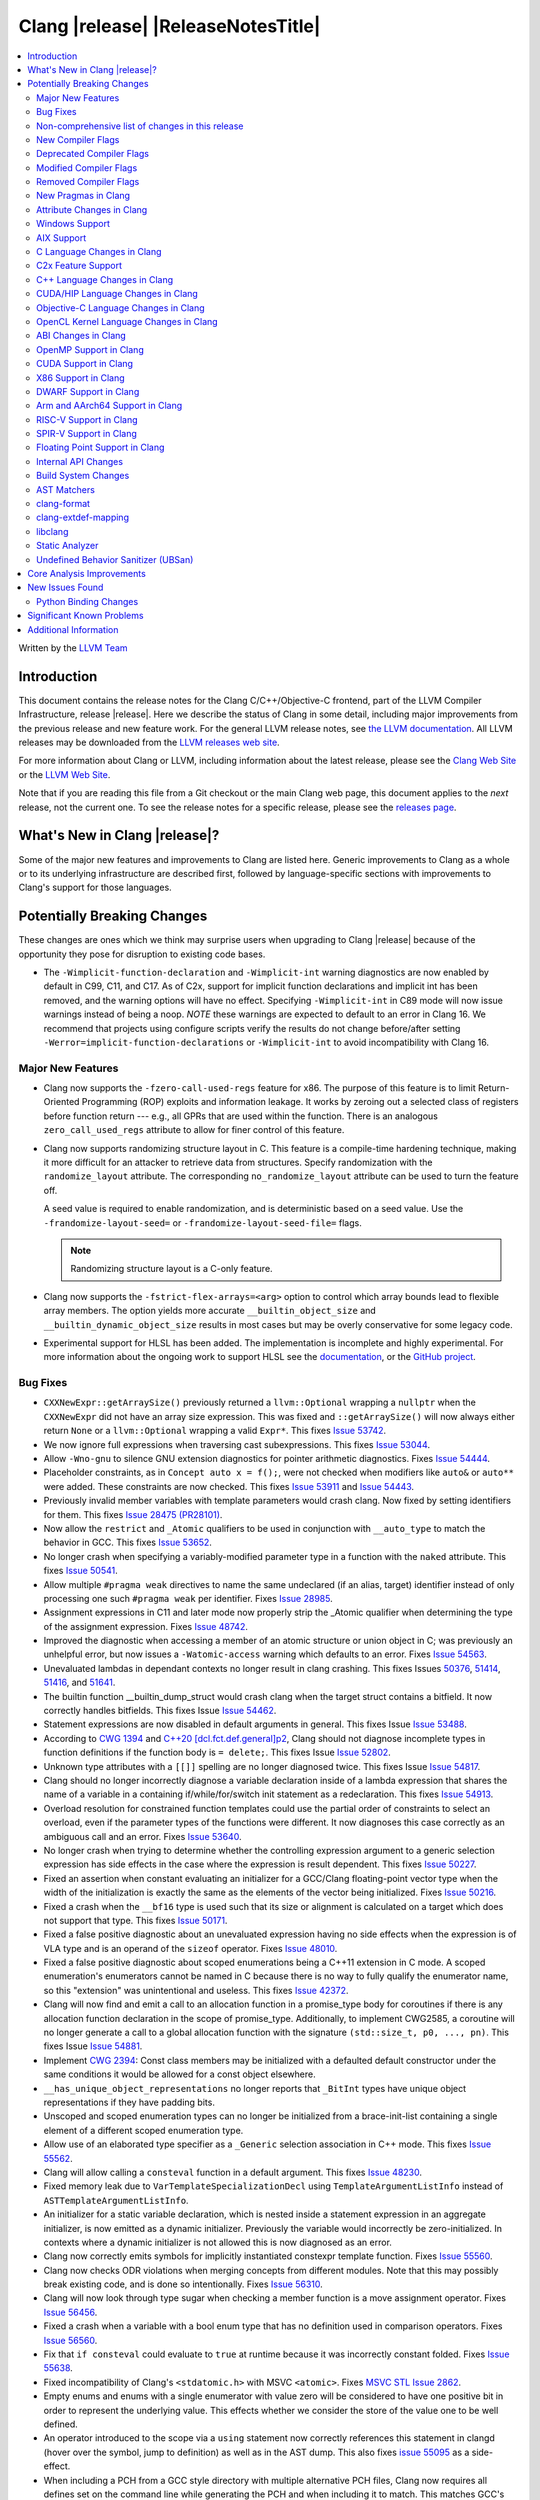 ===========================================
Clang |release| |ReleaseNotesTitle|
===========================================

.. contents::
   :local:
   :depth: 2

Written by the `LLVM Team <https://llvm.org/>`_

Introduction
============

This document contains the release notes for the Clang C/C++/Objective-C
frontend, part of the LLVM Compiler Infrastructure, release |release|. Here we
describe the status of Clang in some detail, including major
improvements from the previous release and new feature work. For the
general LLVM release notes, see `the LLVM
documentation <https://llvm.org/docs/ReleaseNotes.html>`_. All LLVM
releases may be downloaded from the `LLVM releases web
site <https://llvm.org/releases/>`_.

For more information about Clang or LLVM, including information about the
latest release, please see the `Clang Web Site <https://clang.llvm.org>`_ or the
`LLVM Web Site <https://llvm.org>`_.

Note that if you are reading this file from a Git checkout or the
main Clang web page, this document applies to the *next* release, not
the current one. To see the release notes for a specific release, please
see the `releases page <https://llvm.org/releases/>`_.

What's New in Clang |release|?
==============================

Some of the major new features and improvements to Clang are listed
here. Generic improvements to Clang as a whole or to its underlying
infrastructure are described first, followed by language-specific
sections with improvements to Clang's support for those languages.

Potentially Breaking Changes
============================
These changes are ones which we think may surprise users when upgrading to
Clang |release| because of the opportunity they pose for disruption to existing
code bases.

- The ``-Wimplicit-function-declaration`` and ``-Wimplicit-int`` warning
  diagnostics are now enabled by default in C99, C11, and C17. As of C2x,
  support for implicit function declarations and implicit int has been removed,
  and the warning options will have no effect. Specifying ``-Wimplicit-int`` in
  C89 mode will now issue warnings instead of being a noop.
  *NOTE* these warnings are expected to default to an error in Clang 16. We
  recommend that projects using configure scripts verify the results do not
  change before/after setting ``-Werror=implicit-function-declarations`` or
  ``-Wimplicit-int`` to avoid incompatibility with Clang 16.

Major New Features
------------------

- Clang now supports the ``-fzero-call-used-regs`` feature for x86. The purpose
  of this feature is to limit Return-Oriented Programming (ROP) exploits and
  information leakage. It works by zeroing out a selected class of registers
  before function return --- e.g., all GPRs that are used within the function.
  There is an analogous ``zero_call_used_regs`` attribute to allow for finer
  control of this feature.

- Clang now supports randomizing structure layout in C. This feature is a
  compile-time hardening technique, making it more difficult for an attacker to
  retrieve data from structures. Specify randomization with the
  ``randomize_layout`` attribute. The corresponding ``no_randomize_layout``
  attribute can be used to turn the feature off.

  A seed value is required to enable randomization, and is deterministic based
  on a seed value. Use the ``-frandomize-layout-seed=`` or
  ``-frandomize-layout-seed-file=`` flags.

  .. note::

      Randomizing structure layout is a C-only feature.

- Clang now supports the ``-fstrict-flex-arrays=<arg>`` option to control which
  array bounds lead to flexible array members. The option yields more accurate
  ``__builtin_object_size`` and ``__builtin_dynamic_object_size`` results in
  most cases but may be overly conservative for some legacy code.
- Experimental support for HLSL has been added. The implementation is
  incomplete and highly experimental. For more information about the ongoing
  work to support HLSL see the `documentation
  <https://clang.llvm.org/docs/HLSLSupport.html>`_, or the `GitHub project
  <https://github.com/orgs/llvm/projects/4>`_.

Bug Fixes
---------
- ``CXXNewExpr::getArraySize()`` previously returned a ``llvm::Optional``
  wrapping a ``nullptr`` when the ``CXXNewExpr`` did not have an array
  size expression. This was fixed and ``::getArraySize()`` will now always
  either return ``None`` or a ``llvm::Optional`` wrapping a valid ``Expr*``.
  This fixes `Issue 53742 <https://github.com/llvm/llvm-project/issues/53742>`_.
- We now ignore full expressions when traversing cast subexpressions. This
  fixes `Issue 53044 <https://github.com/llvm/llvm-project/issues/53044>`_.
- Allow ``-Wno-gnu`` to silence GNU extension diagnostics for pointer
  arithmetic diagnostics. Fixes `Issue 54444
  <https://github.com/llvm/llvm-project/issues/54444>`_.
- Placeholder constraints, as in ``Concept auto x = f();``, were not checked
  when modifiers like ``auto&`` or ``auto**`` were added. These constraints are
  now checked.
  This fixes  `Issue 53911 <https://github.com/llvm/llvm-project/issues/53911>`_
  and  `Issue 54443 <https://github.com/llvm/llvm-project/issues/54443>`_.
- Previously invalid member variables with template parameters would crash clang.
  Now fixed by setting identifiers for them.
  This fixes `Issue 28475 (PR28101) <https://github.com/llvm/llvm-project/issues/28475>`_.
- Now allow the ``restrict`` and ``_Atomic`` qualifiers to be used in
  conjunction with ``__auto_type`` to match the behavior in GCC. This fixes
  `Issue 53652 <https://github.com/llvm/llvm-project/issues/53652>`_.
- No longer crash when specifying a variably-modified parameter type in a
  function with the ``naked`` attribute. This fixes
  `Issue 50541 <https://github.com/llvm/llvm-project/issues/50541>`_.
- Allow multiple ``#pragma weak`` directives to name the same undeclared (if an
  alias, target) identifier instead of only processing one such ``#pragma weak``
  per identifier.
  Fixes `Issue 28985 <https://github.com/llvm/llvm-project/issues/28985>`_.
- Assignment expressions in C11 and later mode now properly strip the _Atomic
  qualifier when determining the type of the assignment expression. Fixes
  `Issue 48742 <https://github.com/llvm/llvm-project/issues/48742>`_.
- Improved the diagnostic when accessing a member of an atomic structure or
  union object in C; was previously an unhelpful error, but now issues a
  ``-Watomic-access`` warning which defaults to an error. Fixes
  `Issue 54563 <https://github.com/llvm/llvm-project/issues/54563>`_.
- Unevaluated lambdas in dependant contexts no longer result in clang crashing.
  This fixes Issues `50376 <https://github.com/llvm/llvm-project/issues/50376>`_,
  `51414 <https://github.com/llvm/llvm-project/issues/51414>`_,
  `51416 <https://github.com/llvm/llvm-project/issues/51416>`_,
  and `51641 <https://github.com/llvm/llvm-project/issues/51641>`_.
- The builtin function __builtin_dump_struct would crash clang when the target
  struct contains a bitfield. It now correctly handles bitfields.
  This fixes Issue `Issue 54462 <https://github.com/llvm/llvm-project/issues/54462>`_.
- Statement expressions are now disabled in default arguments in general.
  This fixes Issue `Issue 53488 <https://github.com/llvm/llvm-project/issues/53488>`_.
- According to `CWG 1394 <https://wg21.link/cwg1394>`_ and
  `C++20 [dcl.fct.def.general]p2 <https://timsong-cpp.github.io/cppwp/n4868/dcl.fct.def#general-2.sentence-3>`_,
  Clang should not diagnose incomplete types in function definitions if the function body is ``= delete;``.
  This fixes Issue `Issue 52802 <https://github.com/llvm/llvm-project/issues/52802>`_.
- Unknown type attributes with a ``[[]]`` spelling are no longer diagnosed twice.
  This fixes Issue `Issue 54817 <https://github.com/llvm/llvm-project/issues/54817>`_.
- Clang should no longer incorrectly diagnose a variable declaration inside of
  a lambda expression that shares the name of a variable in a containing
  if/while/for/switch init statement as a redeclaration.
  This fixes `Issue 54913 <https://github.com/llvm/llvm-project/issues/54913>`_.
- Overload resolution for constrained function templates could use the partial
  order of constraints to select an overload, even if the parameter types of
  the functions were different. It now diagnoses this case correctly as an
  ambiguous call and an error. Fixes
  `Issue 53640 <https://github.com/llvm/llvm-project/issues/53640>`_.
- No longer crash when trying to determine whether the controlling expression
  argument to a generic selection expression has side effects in the case where
  the expression is result dependent. This fixes
  `Issue 50227 <https://github.com/llvm/llvm-project/issues/50227>`_.
- Fixed an assertion when constant evaluating an initializer for a GCC/Clang
  floating-point vector type when the width of the initialization is exactly
  the same as the elements of the vector being initialized.
  Fixes `Issue 50216 <https://github.com/llvm/llvm-project/issues/50216>`_.
- Fixed a crash when the ``__bf16`` type is used such that its size or
  alignment is calculated on a target which does not support that type. This
  fixes `Issue 50171 <https://github.com/llvm/llvm-project/issues/50171>`_.
- Fixed a false positive diagnostic about an unevaluated expression having no
  side effects when the expression is of VLA type and is an operand of the
  ``sizeof`` operator. Fixes `Issue 48010 <https://github.com/llvm/llvm-project/issues/48010>`_.
- Fixed a false positive diagnostic about scoped enumerations being a C++11
  extension in C mode. A scoped enumeration's enumerators cannot be named in C
  because there is no way to fully qualify the enumerator name, so this
  "extension" was unintentional and useless. This fixes
  `Issue 42372 <https://github.com/llvm/llvm-project/issues/42372>`_.
- Clang will now find and emit a call to an allocation function in a
  promise_type body for coroutines if there is any allocation function
  declaration in the scope of promise_type. Additionally, to implement CWG2585,
  a coroutine will no longer generate a call to a global allocation function
  with the signature ``(std::size_t, p0, ..., pn)``.
  This fixes Issue `Issue 54881 <https://github.com/llvm/llvm-project/issues/54881>`_.
- Implement `CWG 2394 <https://wg21.link/cwg2394>`_: Const class members
  may be initialized with a defaulted default constructor under the same
  conditions it would be allowed for a const object elsewhere.
- ``__has_unique_object_representations`` no longer reports that ``_BitInt`` types
  have unique object representations if they have padding bits.
- Unscoped and scoped enumeration types can no longer be initialized from a
  brace-init-list containing a single element of a different scoped enumeration
  type.
- Allow use of an elaborated type specifier as a ``_Generic`` selection
  association in C++ mode. This fixes
  `Issue 55562 <https://github.com/llvm/llvm-project/issues/55562>`_.
- Clang will allow calling a ``consteval`` function in a default argument. This
  fixes `Issue 48230 <https://github.com/llvm/llvm-project/issues/48230>`_.
- Fixed memory leak due to ``VarTemplateSpecializationDecl`` using
  ``TemplateArgumentListInfo`` instead of ``ASTTemplateArgumentListInfo``.
- An initializer for a static variable declaration, which is nested
  inside a statement expression in an aggregate initializer, is now
  emitted as a dynamic initializer. Previously the variable would
  incorrectly be zero-initialized. In contexts where a dynamic
  initializer is not allowed this is now diagnosed as an error.
- Clang now correctly emits symbols for implicitly instantiated constexpr
  template function. Fixes `Issue 55560 <https://github.com/llvm/llvm-project/issues/55560>`_.
- Clang now checks ODR violations when merging concepts from different modules.
  Note that this may possibly break existing code, and is done so intentionally.
  Fixes `Issue 56310 <https://github.com/llvm/llvm-project/issues/56310>`_.
- Clang will now look through type sugar when checking a member function is a
  move assignment operator. Fixes `Issue 56456 <https://github.com/llvm/llvm-project/issues/56456>`_.
- Fixed a crash when a variable with a bool enum type that has no definition
  used in comparison operators. Fixes `Issue 56560 <https://github.com/llvm/llvm-project/issues/56560>`_.
- Fix that ``if consteval`` could evaluate to ``true`` at runtime because it was incorrectly
  constant folded. Fixes `Issue 55638 <https://github.com/llvm/llvm-project/issues/55638>`_.
- Fixed incompatibility of Clang's ``<stdatomic.h>`` with MSVC ``<atomic>``.
  Fixes `MSVC STL Issue 2862 <https://github.com/microsoft/STL/issues/2862>`_.
- Empty enums and enums with a single enumerator with value zero will be
  considered to have one positive bit in order to represent the underlying
  value. This effects whether we consider the store of the value one to be well
  defined.
- An operator introduced to the scope via a ``using`` statement now correctly references this
  statement in clangd (hover over the symbol, jump to definition) as well as in the AST dump.
  This also fixes `issue 55095 <https://github.com/llvm/llvm-project/issues/#55095>`_ as a
  side-effect.
- When including a PCH from a GCC style directory with multiple alternative PCH
  files, Clang now requires all defines set on the command line while generating
  the PCH and when including it to match. This matches GCC's behaviour.
  Previously Clang would tolerate defines to be set when creating the PCH but
  missing when used, or vice versa. This makes sure that Clang picks the
  correct one, where it previously would consider multiple ones as potentially
  acceptable (and erroneously use whichever one is tried first).
- Fix a crash when generating code coverage information for an
  ``if consteval`` statement. This fixes
  `Issue 57377 <https://github.com/llvm/llvm-project/issues/57377>`_.

Improvements to Clang's diagnostics
^^^^^^^^^^^^^^^^^^^^^^^^^^^^^^^^^^^
- ``-Wliteral-range`` will warn on floating-point equality comparisons with
  constants that are not representable in a casted value. For example,
  ``(float) f == 0.1`` is always false.
- ``-Winline-namespace-reopened-noninline`` now takes into account that the
  ``inline`` keyword must appear on the original but not necessarily all
  extension definitions of an inline namespace and therefore points its note
  at the original definition. This fixes `Issue 50794 (PR51452)
  <https://github.com/llvm/llvm-project/issues/50794>`_.
- ``-Wunused-but-set-variable`` now also warns if the variable is only used
  by unary operators.
- ``-Wunused-variable`` no longer warn for references extending the lifetime
  of temporaries with side effects. This fixes `Issue 54489
  <https://github.com/llvm/llvm-project/issues/54489>`_.
- Modified the behavior of ``-Wstrict-prototypes`` and added a new, related
  diagnostic ``-Wdeprecated-non-prototype``. The strict prototypes warning will
  now only diagnose deprecated declarations and definitions of functions
  without a prototype where the behavior in C2x will remain correct. This
  diagnostic remains off by default but is now enabled via ``-pedantic`` due to
  it being a deprecation warning. ``-Wstrict-prototypes`` has no effect in C2x
  or when ``-fno-knr-functions`` is enabled. ``-Wdeprecated-non-prototype``
  will diagnose cases where the deprecated declarations or definitions of a
  function without a prototype will change behavior in C2x. Additionally, it
  will diagnose calls which pass arguments to a function without a prototype.
  This warning is enabled only when the ``-Wdeprecated-non-prototype`` option
  is enabled at the function declaration site, which allows a developer to
  disable the diagnostic for all callers at the point of declaration. This
  diagnostic is grouped under the ``-Wstrict-prototypes`` warning group, but is
  enabled by default. ``-Wdeprecated-non-prototype`` has no effect in C2x or
  when ``-fno-knr-functions`` is enabled.
- Clang now appropriately issues an error in C when a definition of a function
  without a prototype and with no arguments is an invalid redeclaration of a
  function with a prototype. e.g., ``void f(int); void f() {}`` is now properly
  diagnosed.
- No longer issue a "declaration specifiers missing, defaulting to int"
  diagnostic in C89 mode because it is not an extension in C89, it was valid
  code. The diagnostic has been removed entirely as it did not have a
  diagnostic group to disable it, but it can be covered wholly by
  ``-Wimplicit-int``.
- ``-Wmisexpect`` warns when the branch weights collected during profiling
  conflict with those added by ``llvm.expect``.
- ``-Wthread-safety-analysis`` now considers overloaded compound assignment and
  increment/decrement operators as writing to their first argument, thus
  requiring an exclusive lock if the argument is guarded.
- ``-Wenum-conversion`` now warns on converting a signed enum of one type to an
  unsigned enum of a different type (or vice versa) rather than
  ``-Wsign-conversion``.
- Added the ``-Wunreachable-code-generic-assoc`` diagnostic flag (grouped under
  the ``-Wunreachable-code`` flag) which is enabled by default and warns the
  user about ``_Generic`` selection associations which are unreachable because
  the type specified is an array type or a qualified type.
- Added the ``-Wgnu-line-marker`` diagnostic flag (grouped under the ``-Wgnu``
  flag) which is a portability warning about use of GNU linemarker preprocessor
  directives. Fixes `Issue 55067 <https://github.com/llvm/llvm-project/issues/55067>`_.
- Using ``#warning``, ``#elifdef`` and ``#elifndef`` that are incompatible with C/C++
  standards before C2x/C++2b are now warned via ``-pedantic``. Additionally,
  on such language mode, ``-Wpre-c2x-compat`` and ``-Wpre-c++2b-compat``
  diagnostic flags report a compatibility issue.
  Fixes `Issue 55306 <https://github.com/llvm/llvm-project/issues/55306>`_.
- Clang now checks for stack resource exhaustion when recursively parsing
  declarators in order to give a diagnostic before we run out of stack space.
  This fixes `Issue 51642 <https://github.com/llvm/llvm-project/issues/51642>`_.
- Unknown preprocessor directives in a skipped conditional block are now given
  a typo correction suggestion if the given directive is sufficiently similar
  to another preprocessor conditional directive. For example, if ``#esle``
  appears in a skipped block, we will warn about the unknown directive and
  suggest ``#else`` as an alternative. ``#elifdef`` and ``#elifndef`` are only
  suggested when in C2x or C++2b mode. Fixes
  `Issue 51598 <https://github.com/llvm/llvm-project/issues/51598>`_.
- The ``-Wdeprecated`` diagnostic will now warn on out-of-line ``constexpr``
  declarations downgraded to definitions in C++1z, in addition to the
  existing warning on out-of-line ``const`` declarations.
- ``-Wshift-overflow`` will not warn for signed left shifts in C++20 mode
  (and newer), as it will always wrap and never overflow. This fixes
  `Issue 52873 <https://github.com/llvm/llvm-project/issues/52873>`_.
- When using class templates without arguments, clang now tells developers
  that template arguments are missing in certain contexts.
  This fixes `Issue 55962 <https://github.com/llvm/llvm-project/issues/55962>`_.
- Printable Unicode characters within ``static_assert`` messages are no longer
  escaped.
- The ``-Winfinite-recursion`` diagnostic no longer warns about
  unevaluated operands of a ``typeid`` expression, as they are now
  modeled correctly in the CFG. This fixes
  `Issue 21668 <https://github.com/llvm/llvm-project/issues/21668>`_.
- ``-Wself-assign``, ``-Wself-assign-overloaded`` and ``-Wself-move`` will
  suggest a fix if the decl being assigned is a parameter that shadows a data
  member of the contained class.
- Added ``-Winvalid-utf8`` which diagnoses invalid UTF-8 code unit sequences in
  comments.
- The ``-Wint-conversion`` warning diagnostic for implicit int <-> pointer
  conversions now defaults to an error in all C language modes. It may be
  downgraded to a warning with ``-Wno-error=int-conversion``, or disabled
  entirely with ``-Wno-int-conversion``.
- Deprecated lax vector conversions for Altivec vectors.
  The default behaviour with respect to these conversions
  will switch to disable them in an upcoming release.
- On AIX, only emit XL compatibility warning when 16 byte aligned structs are
  pass-by-value function arguments.


Non-comprehensive list of changes in this release
-------------------------------------------------

- Improve ``__builtin_dump_struct``:

  - Support bitfields in struct and union.
  - Improve the dump format, dump both bitwidth (if its a bitfield) and field
    value.
  - Remove anonymous tag locations and flatten anonymous struct members.
  - Beautify dump format, add indent for struct members.
  - Support passing additional arguments to the formatting function, allowing
    use with ``fprintf`` and similar formatting functions.
  - Support use within constant evaluation in C++, if a ``constexpr``
    formatting function is provided.
  - Support formatting of base classes in C++.
  - Support calling a formatting function template in C++, which can provide
    custom formatting for non-aggregate types.

- Previously disabled sanitizer options now enabled by default:

  - ``ASAN_OPTIONS=detect_stack_use_after_return=1`` (only on Linux).
  - ``MSAN_OPTIONS=poison_in_dtor=1``.

- Some type-trait builtins, such as ``__has_trivial_assign``, have been documented
  as deprecated for a while because their semantics don't mix well with post-C++11 type-traits.
  Clang now emits deprecation warnings for them under the flag ``-Wdeprecated-builtins``.

New Compiler Flags
------------------
- Added the ``-fno-knr-functions`` flag to allow users to opt into the C2x
  behavior where a function with an empty parameter list is treated as though
  the parameter list were ``void``. There is no ``-fknr-functions`` or
  ``-fno-no-knr-functions`` flag; this feature cannot be disabled in language
  modes where it is required, such as C++ or C2x.
- A new ARM pass to workaround Cortex-A57 Erratum 1742098 and Cortex-A72 Erratum
  1655431 can be enabled using ``-mfix-cortex-a57-aes-1742098`` or
  ``-mfix-cortex-a72-aes-1655431``. The pass is enabled when using either of
  these cpus with ``-mcpu=`` and can be disabled using
  ``-mno-fix-cortex-a57-aes-1742098`` or ``-mno-fix-cortex-a72-aes-1655431``.
- Added the ``-fexperimental-max-bitint-width=`` option to increase the maximum
  allowed bit width of ``_BitInt`` types beyond the default of 128 bits. Some
  operations, such as division or float-to-integer conversion, on ``_BitInt``
  types with more than 128 bits currently crash clang. This option will be
  removed in the future once clang supports all such operations.
- Added the ``-print-diagnostic-options`` option, which prints a list of
  warnings the compiler supports.
- Added the ``-Warray-parameter`` warning. It diagnoses differences between
  array parameters between function redeclarations (arrays of different extents,
  etc). This flag is related to the same flag in GCC, but is different in that
  it does not accept an explicitly- specified warning level and use of this flag
  has no effect on ``-Warray-bounds``.

Deprecated Compiler Flags
-------------------------

Modified Compiler Flags
-----------------------

Removed Compiler Flags
-------------------------
- Removed the ``-fno-concept-satisfaction-caching`` flag. The flag was added
  at the time when the draft of C++20 standard did not permit caching of
  atomic constraints. The final standard permits such caching, see
  `WG21 P2104R0 <http://wg21.link/p2104r0>`_.

New Pragmas in Clang
--------------------
- Added support for MSVC's ``#pragma function``, which tells the compiler to
  generate calls to functions listed in the pragma instead of using the
  builtins.
- Added support for MSVC's ``#pragma alloc_text``. The pragma names the code
  section functions are placed in. The pragma only applies to functions with
  C linkage.
- Added support for an empty optimization list for MSVC's ``#pragma optimize``.
  The pragma takes a list of optimizations to turn on or off which applies to
  all functions following the pragma. At the moment, only an empty list is
  supported.

- ...

Attribute Changes in Clang
--------------------------

- Added support for parameter pack expansion in ``clang::annotate``.

- The ``overloadable`` attribute can now be written in all of the syntactic
  locations a declaration attribute may appear.
  This fixes `Issue 53805 <https://github.com/llvm/llvm-project/issues/53805>`_.

- Improved namespace attributes handling:

  - Handle GNU attributes before a namespace identifier and subsequent
    attributes of different kinds.
  - Emit error on GNU attributes for a nested namespace definition.

- Statement attributes ``[[clang::noinline]]`` and  ``[[clang::always_inline]]``
  can be used to control inlining decisions at callsites.

- ``#pragma clang attribute push`` now supports multiple attributes within a single directive.

- The ``__declspec(naked)`` attribute can no longer be written on a member
  function in Microsoft compatibility mode, matching the behavior of cl.exe.

- Attribute ``no_builtin`` should now affect the generated code. It now disables
  builtins (corresponding to the specific names listed in the attribute) in the
  body of the function the attribute is on.

- When the ``weak`` attribute is applied to a const qualified variable clang no longer
  tells the backend it is allowed to optimize based on initializer value.

- Added the ``clang::annotate_type`` attribute, which can be used to add
  annotations to types (see documentation for details).

- Added half float to types that can be represented by ``__attribute__((mode(XX)))``.

- The ``format`` attribute can now be applied to non-variadic functions. The
  format string must correctly format the fixed parameter types of the function.
  Using the attribute this way emits a GCC compatibility diagnostic.

- Support was added for ``__attribute__((function_return("thunk-extern")))``
  to X86 to replace ``ret`` instructions with ``jmp __x86_return_thunk``. The
  corresponding attribute to disable this,
  ``__attribute__((function_return("keep")))`` was added. This is intended to
  be used by the Linux kernel to mitigate RETBLEED.

- Ignore the ``__preferred_name__`` attribute when writing for C++20 module interfaces.
  This is a short-term workaround intentionally since clang doesn't take care of the
  serialization and deserialization of ``__preferred_name__``.  See
  https://github.com/llvm/llvm-project/issues/56490 for example.

Windows Support
---------------

- Add support for MSVC-compatible ``/JMC``/``/JMC-`` flag in clang-cl (supports
  X86/X64/ARM/ARM64). ``/JMC`` could only be used when ``/Zi`` or ``/Z7`` is
  turned on. With this addition, clang-cl can be used in Visual Studio for the
  JustMyCode feature. Note, you may need to manually add ``/JMC`` as additional
  compile options in the Visual Studio since it currently assumes clang-cl does not support ``/JMC``.

- Implemented generation of SEH unwind information on ARM. (C++ exception
  handling in MSVC mode is still unimplemented though.)

- Switched MinGW mode on ARM to use SEH instead of DWARF for unwind information.

AIX Support
-----------

- The driver no longer adds ``-mignore-xcoff-visibility`` by default for AIX
  targets when no other visibility command-line options are in effect, as
  ignoring hidden visibility can silently have undesirable side effects (e.g
  when libraries depend on visibility to hide non-ABI facing entities). The
  ``-mignore-xcoff-visibility`` option can be manually specified on the
  command-line to recover the previous behavior if desired.

- Improved code generation for ARM, by assuming less strict alignment
  requirements for instructions (just like other OSes do).

- Fixed using the ``-m32`` flag in x86_64 MinGW setups, by e.g. making ``-m32``
  pick i686 instead of i386, if there is no i386 sysroot, but only one for
  i686.

- Fixed passing the ``--no-demangle`` option through to the linker for MinGW
  targets.

C Language Changes in Clang
---------------------------

C2x Feature Support
-------------------

- Implemented `WG14 N2674 The noreturn attribute <http://www.open-std.org/jtc1/sc22/wg14/www/docs/n2764.pdf>`_.
- Implemented `WG14 N2935 Make false and true first-class language features <http://www.open-std.org/jtc1/sc22/wg14/www/docs/n2935.pdf>`_.
- Implemented `WG14 N2763 Adding a fundamental type for N-bit integers <http://www.open-std.org/jtc1/sc22/wg14/www/docs/n2763.pdf>`_.
- Implemented `WG14 N2775 Literal suffixes for bit-precise integers <http://www.open-std.org/jtc1/sc22/wg14/www/docs/n2775.pdf>`_.
- Implemented the ``*_WIDTH`` macros to complete support for
  `WG14 N2412 Two's complement sign representation for C2x <https://www9.open-std.org/jtc1/sc22/wg14/www/docs/n2412.pdf>`_.
- Implemented `WG14 N2418 Adding the u8 character prefix <http://www.open-std.org/jtc1/sc22/wg14/www/docs/n2418.pdf>`_.
- Removed support for implicit function declarations. This was a C89 feature
  that was removed in C99, but cannot be supported in C2x because it requires
  support for functions without prototypes, which no longer exist in C2x.
- Implemented `WG14 N2841 No function declarators without prototypes <https://www9.open-std.org/jtc1/sc22/wg14/www/docs/n2841.htm>`_
  and `WG14 N2432 Remove support for function definitions with identifier lists <https://www9.open-std.org/jtc1/sc22/wg14/www/docs/n2432.pdf>`_.
- Implemented `WG14 N2836 Identifier Syntax using Unicode Standard Annex 31 <https://www.open-std.org/jtc1/sc22/wg14/www/docs/n2836.pdf>`_.

C++ Language Changes in Clang
-----------------------------

- Improved ``-O0`` code generation for calls to ``std::move``, ``std::forward``,
  ``std::move_if_noexcept``, ``std::addressof``, and ``std::as_const``. These
  are now treated as compiler builtins and implemented directly, rather than
  instantiating the definition from the standard library.
- Fixed mangling of nested dependent names such as ``T::a::b``, where ``T`` is a
  template parameter, to conform to the Itanium C++ ABI and be compatible with
  GCC. This breaks binary compatibility with code compiled with earlier versions
  of clang; use the ``-fclang-abi-compat=14`` option to get the old mangling.
- Preprocessor character literals with a ``u8`` prefix are now correctly treated as
  unsigned character literals. This fixes `Issue 54886 <https://github.com/llvm/llvm-project/issues/54886>`_.
- Stopped allowing constraints on non-template functions to be compliant with
  dcl.decl.general p4.
- Improved `copy elision` optimization. It's possible to apply `NRVO` for an object if at the moment when
  any return statement of this object is executed, the `return slot` won't be occupied by another object.


C++20 Feature Support
^^^^^^^^^^^^^^^^^^^^^
- Diagnose consteval and constexpr issues that happen at namespace scope. This
  partially addresses `Issue 51593 <https://github.com/llvm/llvm-project/issues/51593>`_.
- No longer attempt to evaluate a consteval UDL function call at runtime when
  it is called through a template instantiation. This fixes
  `Issue 54578 <https://github.com/llvm/llvm-project/issues/54578>`_.

- Implemented ``__builtin_source_location()``, which enables library support
  for ``std::source_location``.

- The mangling scheme for C++20 modules has incompatibly changed. The
  initial mangling was discovered not to be reversible, and the weak
  ownership design decision did not give the backwards compatibility
  that was hoped for. C++20 since added ``extern "C++"`` semantics
  that can be used for such compatibility. The demangler now demangles
  symbols with named module attachment.

- Enhanced the support for C++20 Modules, including: Partitions,
  Reachability, Header Unit and ``extern "C++"`` semantics.

- Implemented `P1103R3: Merging Modules <https://wg21.link/P1103R3>`_.
- Implemented `P1779R3: ABI isolation for member functions <https://wg21.link/P1779R3>`_.
- Implemented `P1874R1: Dynamic Initialization Order of Non-Local Variables in Modules <https://wg21.link/P1874R1>`_.
- Partially implemented `P1815R2: Translation-unit-local entities <https://wg21.link/P1815R2>`_.

- As per "Conditionally Trivial Special Member Functions" (P0848), it is
  now possible to overload destructors using concepts. Note that the rest
  of the paper about other special member functions is not yet implemented.
- Skip rebuilding lambda expressions in arguments of immediate invocations.
  This fixes `GH56183 <https://github.com/llvm/llvm-project/issues/56183>`_,
  `GH51695 <https://github.com/llvm/llvm-project/issues/51695>`_,
  `GH50455 <https://github.com/llvm/llvm-project/issues/50455>`_,
  `GH54872 <https://github.com/llvm/llvm-project/issues/54872>`_,
  `GH54587 <https://github.com/llvm/llvm-project/issues/54587>`_.

C++2b Feature Support
^^^^^^^^^^^^^^^^^^^^^

- Implemented `P2128R6: Multidimensional subscript operator <https://wg21.link/P2128R6>`_.
- Implemented `P0849R8: auto(x): decay-copy in the language <https://wg21.link/P0849R8>`_.
- Implemented `P2242R3: Non-literal variables (and labels and gotos) in constexpr functions	<https://wg21.link/P2242R3>`_.
- Implemented `LWG3659: Consider ATOMIC_FLAG_INIT undeprecation <https://wg21.link/LWG3659>`_.
- Implemented `P2290R3 Delimited escape sequences <https://wg21.link/P2290R3>`_.
  This feature is available as an extension in all C and C++ language modes.
- Implemented `P2071R2 Named universal character escapes <https://wg21.link/P2290R2>`_.
  This feature is available as an extension in all C and C++ language modes.
- Implemented `P2327R1 De-deprecating volatile compound operations <https://wg21.link/P2327R1>`_

CUDA/HIP Language Changes in Clang
----------------------------------

- Added ``__noinline__`` as a keyword to avoid diagnostics due to usage of
  ``__attribute__((__noinline__))`` in CUDA/HIP programs.

Objective-C Language Changes in Clang
-------------------------------------

OpenCL Kernel Language Changes in Clang
---------------------------------------

- Improved/fixed misc issues in the builtin function support and diagnostics.
- Improved diagnostics for unknown extension pragma, subgroup functions and
  implicit function prototype.
- Added ``-cl-ext`` flag to the Clang driver to toggle extensions/features
  compiled for.
- Added ``cl_khr_subgroup_rotate`` extension.
- Removed some ``printf`` and ``hostcall`` related diagnostics when compiling
  for AMDGPU.
- Fixed alignment of pointer types in kernel arguments.

ABI Changes in Clang
--------------------

- When compiling C for ARM or AArch64, a zero-length bitfield in a ``struct``
  (e.g. ``int : 0``) no longer prevents the structure from being considered a
  homogeneous floating-point or vector aggregate. The new behavior agrees with
  the AAPCS specification, and matches the similar bug fix in GCC 12.1.
- Targeting AArch64, since D127209 LLVM now only preserves the z8-z23
  and p4-p15 registers across a call if the registers z0-z7 or p0-p3 are
  used to pass data into or out of a subroutine. The new behavior
  matches the AAPCS. Previously LLVM preserved z8-z23 and p4-p15 across
  a call if the callee had an SVE type anywhere in its signature. This
  would cause an incorrect use of the caller-preserved z8-z23 and p4-p15
  ABI for example if the 9th argument or greater were the first SVE type
  in the signature of a function.
- All copy constructors can now be trivial if they are not user-provided,
  regardless of the type qualifiers of the argument of the defaulted constructor,
  fixing dr2171.
  You can switch back to the old ABI behavior with the flag:
  ``-fclang-abi-compat=14.0``.

OpenMP Support in Clang
-----------------------
* Added the support for ``atomic compare`` and ``atomic compare capture``
  (``-fopenmp-version=51`` is required).

...

CUDA Support in Clang
---------------------

- ...

X86 Support in Clang
--------------------

- Support ``-mharden-sls=[none|all|return|indirect-jmp]`` for straight-line
  speculation hardening.
- Support for the ``_Float16`` type has been added for all targets with SSE2.
  When AVX512-FP16 is not available, arithmetic on ``_Float16`` is emulated
  using ``float``.
- Added the ``-m[no-]rdpru`` flag to enable/disable the RDPRU instruction
  provided by AMD Zen2 and later processors. Defined intrinsics for using
  this instruction (see rdpruintrin.h).
- Support ``-mstack-protector-guard-symbol=[SymbolName]`` to use the given
  symbol for addressing the stack protector guard.
- ``-mfunction-return=thunk-extern`` support was added to clang for x86. This
  will be used by Linux kernel mitigations for RETBLEED. The corresponding flag
  ``-mfunction-return=keep`` may be appended to disable the feature.

The ``_Float16`` type requires SSE2 feature and above due to the instruction
limitations. When using it on i386 targets, you need to specify ``-msse2``
explicitly.

For targets without F16C feature or above, please make sure:

- Use GCC 12.0 and above if you are using libgcc.
- If you are using compiler-rt, use the same version with the compiler.
  Early versions provided FP16 builtins in a different ABI. A workaround is to use
  a small code snippet to check the ABI if you cannot make sure of it.
- If you are using downstream runtimes that provide FP16 conversions, update
  them with the new ABI.

DWARF Support in Clang
----------------------

- clang now adds DWARF information for inline strings in C/C++ programs,
  allowing ``line:column`` symbolization of strings. Some debugging programs may
  require updating, as this takes advantage of DWARF ``DW_TAG_variable``
  structures *without* a ``DW_AT_name`` field, which is valid DWARF, but may be
  handled incorrectly by some software (e.g. new failures with incorrect
  assertions).

Arm and AArch64 Support in Clang
--------------------------------

- clang now supports the Cortex-M85 CPU, which can be chosen with
  ``-mcpu=cortex-m85``. By default, this has PACBTI turned on, but it can be
  disabled with ``-mcpu=cortex-m85+nopacbti``.
- clang now supports using C/C++ operators on sizeless SVE vectors such as
  ``svint32_t``. The set of supported operators is shown in the table Vector
  Operations found in the :ref:`Clang Language Extensions <Vector Operations>`
  document.

RISC-V Support in Clang
-----------------------

- Updates to the RISC-V vector intrinsics to align with ongoing additions to
  the RISC-V Vector intrinsics specification. Additionally, these intrinsics
  are now generated lazily, resulting a substantial improvement in
  compile-time for code including the vector intrinsics header.
- Intrinsics added for the RISC-V scalar crypto ('K') extensions.
- Intrinsics added for the RISC-V CLZ and CTZ instructions in the Zbb
  extension.
- An ABI lowering bug (resulting in incorrect LLVM IR generation) was fixed.
  The bug could be triggered in particular circumstances in C++ when passing a
  data-only struct that inherits from another struct.

SPIR-V Support in Clang
-----------------------

- Added flag ``-fintegrated-objemitter`` to enable use of experimental
  integrated LLVM backend when generating SPIR-V binary.
- The SPIR-V generator continues to produce typed pointers in this release
  despite the general switch of LLVM to opaque pointers.

Floating Point Support in Clang
-------------------------------

Internal API Changes
--------------------

- Added a new attribute flag ``AcceptsExprPack`` that when set allows
  expression pack expansions in the parsed arguments of the corresponding
  attribute. Additionally it introduces delaying of attribute arguments, adding
  common handling for creating attributes that cannot be fully initialized
  prior to template instantiation.

Build System Changes
--------------------

* CMake ``-DCLANG_DEFAULT_PIE_ON_LINUX=ON`` is now the default. This is used by
  linux-gnu systems to decide whether ``-fPIE -pie`` is the default (instead of
  ``-fno-pic -no-pie``). This matches GCC installations on many Linux distros.
  Note: linux-android and linux-musl always default to ``-fPIE -pie``, ignoring
  this variable. ``-DCLANG_DEFAULT_PIE_ON_LINUX`` may be removed in the future.

AST Matchers
------------

- Expanded ``isInline`` narrowing matcher to support C++17 inline variables.

- Added ``forEachTemplateArgument`` matcher which creates a match every
  time a ``templateArgument`` matches the matcher supplied to it.

- Added ``objcStringLiteral`` matcher which matches ObjectiveC String
  literal expressions.

clang-format
------------

- **Important change**: Renamed ``IndentRequires`` to ``IndentRequiresClause``
  and changed the default for all styles from ``false`` to ``true``.

- Reworked and improved handling of concepts and requires. Added the
  ``RequiresClausePosition`` option as part of that.

- Changed ``BreakBeforeConceptDeclarations`` from ``Boolean`` to an enum.

- Option ``InsertBraces`` has been added to insert optional braces after control
  statements.

clang-extdef-mapping
--------------------

- clang-extdef-mapping now accepts .ast files as input. This is faster than to
  recompile the files from sources when extracting method definitons. This can
  be really beneficial when creating .ast files for input to the clang-static-analyzer.

libclang
--------

- Introduce new option ``CLANG_FORCE_MATCHING_LIBCLANG_SOVERSION`` that defaults to ON.
  This means that by default libclang's SOVERSION matches the major version of LLVM.
  Setting this to OFF makes the SOVERSION be the ABI compatible version (currently 13).
  See `discussion <https://discourse.llvm.org/t/rationale-for-removing-versioned-libclang-middle-ground-to-keep-it-behind-option/64410>`_
  here.

Static Analyzer
---------------
- `New CTU implementation
  <https://discourse.llvm.org/t/rfc-much-faster-cross-translation-unit-ctu-analysis-implementation/61728>`_
  that keeps the slow-down around 2x compared to the single-TU analysis, even
  in case of complex C++ projects. Still, it finds the majority of the "old"
  CTU findings. Besides, not more than ~3% of the bug reports are lost compared
  to single-TU analysis, the lost reports are highly likely to be false
  positives.

- Added a new checker ``alpha.unix.cstring.UninitializedRead`` this will check for uninitialized reads
  from common memory copy/manipulation functions such as ``memcpy``, ``mempcpy``, ``memmove``, ``memcmp``,
  ``strcmp``, ``strncmp``, ``strcpy``, ``strlen``, ``strsep`` and many more. Although
  this checker currently is in list of alpha checkers due to a false positive.

- Added a new checker ``alpha.unix.Errno``. This can find the first read
  of ``errno`` after successful standard function calls, such use of ``errno``
  could be unsafe.

- Deprecate the ``-analyzer-store region`` and
  ``-analyzer-opt-analyze-nested-blocks`` analyzer flags.
  These flags are still accepted, but a warning will be displayed.
  These flags will be rejected, thus turned into a hard error starting with
  ``clang-16``.

.. _release-notes-ubsan:

Undefined Behavior Sanitizer (UBSan)
------------------------------------

Core Analysis Improvements
==========================

- ...

New Issues Found
================

- ...

Python Binding Changes
----------------------

The following methods have been added:

-  ...

Significant Known Problems
==========================

Additional Information
======================

A wide variety of additional information is available on the `Clang web
page <https://clang.llvm.org/>`_. The web page contains versions of the
API documentation which are up-to-date with the Git version of
the source code. You can access versions of these documents specific to
this release by going into the "``clang/docs/``" directory in the Clang
tree.

If you have any questions or comments about Clang, please feel free to
contact us on the `Discourse forums (Clang Frontend category)
<https://discourse.llvm.org/c/clang/6>`_.
